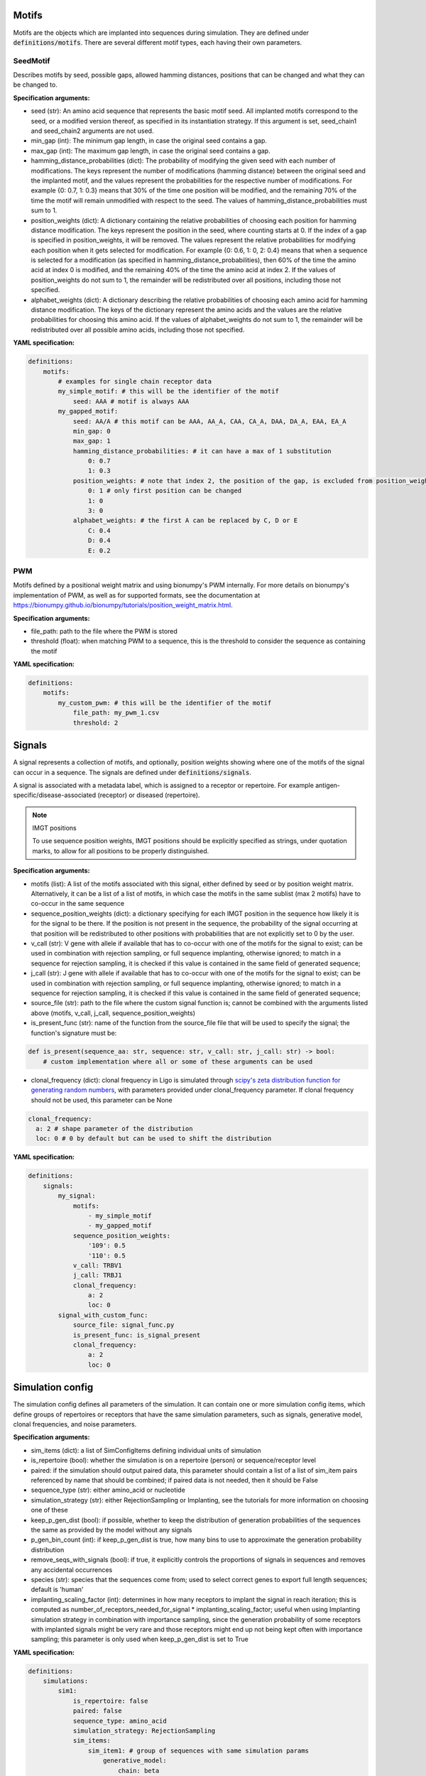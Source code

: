 
Motifs
^^^^^^^^^^^^^^^^^^^^^^^^^^^^^^^^^^^^^^^^^^^^^^^^^^^^


Motifs are the objects which are implanted into sequences during simulation.
They are defined under :code:`definitions/motifs`. There are several different motif types, each
having their own parameters.


SeedMotif
''''''''''''''''''''''''''''''''''''''''''''''''''''


Describes motifs by seed, possible gaps, allowed hamming distances, positions that can be changed and what they can be changed to.

**Specification arguments:**

- seed (str): An amino acid sequence that represents the basic motif seed. All implanted motifs correspond to the seed, or a modified version thereof, as specified in its instantiation strategy. If this argument is set, seed_chain1 and seed_chain2 arguments are not used.

- min_gap (int): The minimum gap length, in case the original seed contains a gap.

- max_gap (int): The maximum gap length, in case the original seed contains a gap.

- hamming_distance_probabilities (dict): The probability of modifying the given seed with each number of modifications. The keys represent the number of modifications (hamming distance) between the original seed and the implanted motif, and the values represent the probabilities for the respective number of modifications. For example {0: 0.7, 1: 0.3} means that 30% of the time one position will be modified, and the remaining 70% of the time the motif will remain unmodified with respect to the seed. The values of hamming_distance_probabilities must sum to 1.

- position_weights (dict): A dictionary containing the relative probabilities of choosing each position for hamming distance modification. The keys represent the position in the seed, where counting starts at 0. If the index of a gap is specified in position_weights, it will be removed. The values represent the relative probabilities for modifying each position when it gets selected for modification. For example {0: 0.6, 1: 0, 2: 0.4} means that when a sequence is selected for a modification (as specified in hamming_distance_probabilities), then 60% of the time the amino acid at index 0 is modified, and the remaining 40% of the time the amino acid at index 2. If the values of position_weights do not sum to 1, the remainder will be redistributed over all positions, including those not specified.

- alphabet_weights (dict): A dictionary describing the relative probabilities of choosing each amino acid for hamming distance modification. The keys of the dictionary represent the amino acids and the values are the relative probabilities for choosing this amino acid. If the values of alphabet_weights do not sum to 1, the remainder will be redistributed over all possible amino acids, including those not specified.

**YAML specification:**

.. indent with spaces
.. code-block:: yaml

    definitions:
        motifs:
            # examples for single chain receptor data
            my_simple_motif: # this will be the identifier of the motif
                seed: AAA # motif is always AAA
            my_gapped_motif:
                seed: AA/A # this motif can be AAA, AA_A, CAA, CA_A, DAA, DA_A, EAA, EA_A
                min_gap: 0
                max_gap: 1
                hamming_distance_probabilities: # it can have a max of 1 substitution
                    0: 0.7
                    1: 0.3
                position_weights: # note that index 2, the position of the gap, is excluded from position_weights
                    0: 1 # only first position can be changed
                    1: 0
                    3: 0
                alphabet_weights: # the first A can be replaced by C, D or E
                    C: 0.4
                    D: 0.4
                    E: 0.2



PWM
''''''''''''''''''''''''''''''''''''''''''''''''''''


Motifs defined by a positional weight matrix and using bionumpy's PWM internally.
For more details on bionumpy's implementation of PWM, as well as for supported formats,
see the documentation at https://bionumpy.github.io/bionumpy/tutorials/position_weight_matrix.html.

**Specification arguments:**

- file_path: path to the file where the PWM is stored

- threshold (float): when matching PWM to a sequence, this is the threshold to consider the sequence as containing the motif

**YAML specification:**

.. indent with spaces
.. code-block:: yaml

    definitions:
        motifs:
            my_custom_pwm: # this will be the identifier of the motif
                file_path: my_pwm_1.csv
                threshold: 2



Signals
^^^^^^^^^^^^^^^^^^^^^^^^^^^^^^^^^^^^^^^^^^^^^^^^^^^^


A signal represents a collection of motifs, and optionally, position weights showing where one
of the motifs of the signal can occur in a sequence.
The signals are defined under :code:`definitions/signals`.

A signal is associated with a metadata label, which is assigned to a receptor or repertoire.
For example antigen-specific/disease-associated (receptor) or diseased (repertoire).

.. note:: IMGT positions

    To use sequence position weights, IMGT positions should be explicitly specified as strings, under quotation marks, to allow for all positions to be properly distinguished.

**Specification arguments:**

- motifs (list): A list of the motifs associated with this signal, either defined by seed or by position weight matrix. Alternatively, it can be a list of a list of motifs, in which case the motifs in the same sublist (max 2 motifs) have to co-occur in the same sequence

- sequence_position_weights (dict): a dictionary specifying for each IMGT position in the sequence how likely it is for the signal to be there. If the position is not present in the sequence, the probability of the signal occurring at that position will be redistributed to other positions with probabilities that are not explicitly set to 0 by the user.

- v_call (str): V gene with allele if available that has to co-occur with one of the motifs for the signal to exist; can be used in combination with rejection sampling, or full sequence implanting, otherwise ignored; to match in a sequence for rejection sampling, it is checked if this value is contained in the same field of generated sequence;

- j_call (str): J gene with allele if available that has to co-occur with one of the motifs for the signal to exist; can be used in combination with rejection sampling, or full sequence implanting, otherwise ignored; to match in a sequence for rejection sampling, it is checked if this value is contained in the same field of generated sequence;

- source_file (str): path to the file where the custom signal function is; cannot be combined with the arguments listed above (motifs, v_call, j_call, sequence_position_weights)

- is_present_func (str): name of the function from the source_file file that will be used to specify the signal; the function's signature must be:

.. code-block:: python

    def is_present(sequence_aa: str, sequence: str, v_call: str, j_call: str) -> bool:
        # custom implementation where all or some of these arguments can be used

- clonal_frequency (dict): clonal frequency in Ligo is simulated through `scipy's zeta distribution function for generating random numbers <https://docs.scipy.org/doc/scipy/reference/generated/scipy.stats.zipf.html>`_, with parameters provided under clonal_frequency parameter. If clonal frequency should not be used, this parameter can be None

.. code-block:: yaml

  clonal_frequency:
    a: 2 # shape parameter of the distribution
    loc: 0 # 0 by default but can be used to shift the distribution


**YAML specification:**

.. code-block:: yaml

    definitions:
        signals:
            my_signal:
                motifs:
                    - my_simple_motif
                    - my_gapped_motif
                sequence_position_weights:
                    '109': 0.5
                    '110': 0.5
                v_call: TRBV1
                j_call: TRBJ1
                clonal_frequency:
                    a: 2
                    loc: 0
            signal_with_custom_func:
                source_file: signal_func.py
                is_present_func: is_signal_present
                clonal_frequency:
                    a: 2
                    loc: 0



Simulation config
^^^^^^^^^^^^^^^^^^^^^^^^^^^^^^^^^^^^^^^^^^^^^^^^^^^^


The simulation config defines all parameters of the simulation.
It can contain one or more simulation config items, which define groups of repertoires or receptors
that have the same simulation parameters, such as signals, generative model, clonal frequencies, and noise parameters.


**Specification arguments:**

- sim_items (dict): a list of SimConfigItems defining individual units of simulation

- is_repertoire (bool): whether the simulation is on a repertoire (person) or sequence/receptor level

- paired: if the simulation should output paired data, this parameter should contain a list of a list of sim_item pairs referenced by name that should be combined; if paired data is not needed, then it should be False

- sequence_type (str): either amino_acid or nucleotide

- simulation_strategy (str): either RejectionSampling or Implanting, see the tutorials for more information on choosing one of these

- keep_p_gen_dist (bool): if possible, whether to keep the distribution of generation probabilities of the sequences the same as provided by the model without any signals

- p_gen_bin_count (int): if keep_p_gen_dist is true, how many bins to use to approximate the generation probability distribution

- remove_seqs_with_signals (bool): if true, it explicitly controls the proportions of signals in sequences and removes any accidental occurrences

- species (str): species that the sequences come from; used to select correct genes to export full length sequences; default is 'human'

- implanting_scaling_factor (int): determines in how many receptors to implant the signal in reach iteration; this is computed as number_of_receptors_needed_for_signal * implanting_scaling_factor; useful when using Implanting simulation strategy in combination with importance sampling, since the generation probability of some receptors with implanted signals might be very rare and those receptors might end up not being kept often with importance sampling; this parameter is only used when keep_p_gen_dist is set to True


**YAML specification:**

.. indent-with-spaces
.. code-block:: yaml

    definitions:
        simulations:
            sim1:
                is_repertoire: false
                paired: false
                sequence_type: amino_acid
                simulation_strategy: RejectionSampling
                sim_items:
                    sim_item1: # group of sequences with same simulation params
                        generative_model:
                            chain: beta
                            default_model_name: humanTRB
                            model_path: null
                            type: OLGA
                        number_of_examples: 100
                        seed: 1002
                        signals:
                            signal1: 1



Simulation config item
''''''''''''''''''''''''''''''''''''''''''''''''''''


When performing a simulation, one or more simulation config items can be specified.
Config items define groups of repertoires or receptors that have the same simulation parameters,
such as signals, generative model, clonal frequencies, noise parameters.


**Specification arguments:**

- signals (dict): signals for the simulation item and the proportion of sequences in the repertoire that will have the given signal. For receptor-level simulation, the proportion will always be 1.

- is_noise (bool): indicates whether the implanting should be regarded as noise; if it is True, the signals will be implanted as specified, but the repertoire/receptor in question will have negative class.

- generative_model: parameters of the generative model, including its type, path to the model; currently supported models are OLGA and ExperimentalImport

- seed (int): starting random seed for the generative model (it should differ across simulation items, or it can be set to null when not used)

- false_positives_prob_in_receptors (float): when performing repertoire level simulation, what percentage of sequences should be false positives

- false_negative_prob_in_receptors (float): when performing repertoire level simulation, what percentage of sequences should be false negatives

- immune_events (dict): a set of key-value pairs that will be added to the metadata (same values for all data generated in one simulation sim_item) and can be later used as labels

- default_clonal_frequency (dict): clonal frequency in Ligo is simulated through `scipy's zeta distribution function for generating random numbers <https://docs.scipy.org/doc/scipy/reference/generated/scipy.stats.zipf.html>`_, with parameters provided under default_clonal_frequency parameter. These parameters will be used to assign count values to sequences that do not contain any signals if they are required by the simulation. If clonal frequency shouldn't be used, this parameter can be None

.. indent with spaces
.. code-block:: yaml

    clonal_frequency:
        a: 2 # shape parameter of the distribution
        loc: 0 # 0 by default but can be used to shift the distribution

- sequence_len_limits (dict): allows for filtering the generated sequences by length, needs to have parameters min and max specified; if not used, min/max should be -1

.. indent with spaces
.. code-block:: yaml

    sequence_len_limits:
        min: 4 # keep sequences of length 4 and longer
        max: -1 # no limit on the max length of the sequences

**YAML specification:**

.. indent with spaces
.. code-block:: yaml

    definitions:
        simulations: # definitions of simulations should be under key simulations in the definitions part of the specification
            # one simulation with multiple implanting objects, a part of definition section
            my_simulation:
                sim_item1:
                    number_of_examples: 10
                    seed: null # don't use seed
                    receptors_in_repertoire_count: 100
                    generative_model:
                        chain: beta
                        default_model_name: humanTRB
                        model_path: null
                        type: OLGA
                    signals:
                        my_signal: 0.25
                        my_signal2: 0.01
                        my_signal__my_signal2: 0.02 # my_signal and my_signal2 will co-occur in 2% of the receptors in all 10 repertoires
                sim_item2:
                    number_of_examples: 5
                    receptors_in_repertoire_count: 150
                    seed: 10 #
                    generative_model:
                        chain: beta
                        default_model_name: humanTRB
                        model_path: null
                        type: OLGA
                    signals:
                        my_signal: 0.75
                    default_clonal_frequency:
                        a: 2
                    sequence_len_limits:
                        min: 3



